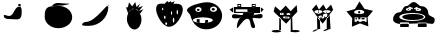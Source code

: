 SplineFontDB: 3.2
FontName: Untitled1
FullName: Untitled1
FamilyName: Untitled1
Weight: Regular
Copyright: Copyright (c) 2023, Simao Nery
UComments: "2023-11-29: Created with FontForge (http://fontforge.org)"
Version: 001.000
ItalicAngle: 0
UnderlinePosition: -100
UnderlineWidth: 50
Ascent: 800
Descent: 200
InvalidEm: 0
LayerCount: 2
Layer: 0 0 "Back" 1
Layer: 1 0 "Fore" 0
XUID: [1021 361 1282447125 13495860]
StyleMap: 0x0000
FSType: 0
OS2Version: 0
OS2_WeightWidthSlopeOnly: 0
OS2_UseTypoMetrics: 1
CreationTime: 1701298503
ModificationTime: 1701304790
OS2TypoAscent: 0
OS2TypoAOffset: 1
OS2TypoDescent: 0
OS2TypoDOffset: 1
OS2TypoLinegap: 90
OS2WinAscent: 0
OS2WinAOffset: 1
OS2WinDescent: 0
OS2WinDOffset: 1
HheadAscent: 0
HheadAOffset: 1
HheadDescent: 0
HheadDOffset: 1
DEI: 91125
Encoding: ISO8859-1
UnicodeInterp: none
NameList: AGL For New Fonts
DisplaySize: -48
AntiAlias: 1
FitToEm: 0
WinInfo: 0 37 14
BeginChars: 256 11

StartChar: Z
Encoding: 90 90 0
Width: 1800
Flags: W
HStem: 156 94<1072 1292> 172 78<630 844> 266 40<738.759 844 1072 1127.24> 328 152<764.761 1137.24> 576 16<1053.01 1096.99> 582 20<821.005 852.995> 614 44<1108.49 1151.25> 619 49<773.897 833.341>
VStem: 451 157<307.5 432.821> 821 32<582.003 601.997> 1053 44<576.003 591.997> 1258 75<407 460>
LayerCount: 2
Fore
SplineSet
1061 661 m 1x30f0
 1068 624 l 1
 986 596 l 1
 976 622 l 1
 1061 661 l 1x30f0
849 665 m 1
 949 628 l 1
 938 597 l 1
 834 639 l 1
 849 665 l 1
899 328 m 1049
1053 584 m 0
 1053 588 1063 592 1075 592 c 0
 1087 592 1097 588 1097 584 c 0
 1097 580 1087 576 1075 576 c 0x38f0
 1063 576 1053 580 1053 584 c 0
821 592 m 0
 821 598 828 602 837 602 c 0x34f0
 846 602 853 598 853 592 c 0x38f0
 853 586 846 582 837 582 c 0x34f0
 828 582 821 586 821 592 c 0
608 405 m 0
 608 460 754 504 933 504 c 0
 1112 504 1258 460 1258 405 c 0
 1258 350 1112 306 933 306 c 0
 754 306 608 350 608 405 c 0
681 404 m 0
 681 446 802 480 951 480 c 0
 1100 480 1221 446 1221 404 c 0
 1221 362 1100 328 951 328 c 0
 899.3426984 328 851.050891626 332.086672289 810.000004285 339.176564827 c 1
 732.643967062 352.536714305 681 376.561118572 681 404 c 0
1013 582 m 0
 1013 600 1045 614 1084 614 c 0x36f0
 1123 614 1155 600 1155 582 c 0
 1155 564 1123 550 1084 550 c 0
 1045 550 1013 564 1013 582 c 0
771 589 m 0
 771 606 801 619 837 619 c 0x31f0
 873 619 903 606 903 589 c 0
 903 572 873 559 837 559 c 0
 801 559 771 572 771 589 c 0
965 767 m 27
 882 767 861 668 778 668 c 27
 689 668 695 517 606 517 c 27
 516 517 451 437 451 347 c 27
 451 268 551 250 630 250 c 27x71f0
 888 250 1033 250 1291 250 c 27xb0f0
 1346 250 1377 250 1432 250 c 27
 1473 250 1494 295 1494 336 c 27
 1494 425 1333 407 1333 496 c 27
 1333 585 1262 658 1173 658 c 27x72f0
 1081 658 1057 767 965 767 c 27
1072 266 m 1
 1292 266 l 1
 1292 156 l 1
 1072 156 l 1xb0f0
 1072 266 l 1
630 272 m 1
 844 272 l 1
 844 172 l 1
 630 172 l 1x70f0
 630 272 l 1
EndSplineSet
Validated: 524293
EndChar

StartChar: Y
Encoding: 89 89 1
Width: 718
Flags: W
HStem: 282 19<268 319 392 471> 345 35<240 277 309 358 391 463> 381 86<230.536 429.464> 493 62<301.305 356.695>
VStem: 155.529 60.4707<280 377.19> 240 37<346 380> 268 51<281 307> 300 58<493.983 554.017> 309 49<347 381> 391 72<345 380>
LayerCount: 2
Fore
SplineSet
392 282 m 1xf840
 392 301 l 1
 471 301 l 1
 471 282 l 1
 392 282 l 1xf840
268 281 m 1xfa40
 268 307 l 1
 319 307 l 1
 319 281 l 1
 268 281 l 1xfa40
391 380 m 1
 463 380 l 1
 463 345 l 1
 391 345 l 1
 391 380 l 1
309 381 m 1xf8c0
 358 381 l 1
 358 347 l 1
 309 347 l 1
 309 381 l 1xf8c0
240 380 m 1xfc40
 277 380 l 1
 277 346 l 1
 240 346 l 1
 240 380 l 1xfc40
300 524 m 0xf940
 300 507 313 493 329 493 c 0
 345 493 358 507 358 524 c 0
 358 541 345 555 329 555 c 0
 313 555 300 541 300 524 c 0xf940
216 381 m 1
 216 280 l 1
 515 280 l 1
 515 381 l 1
 216 381 l 1
201 526 m 0
 201 493 259 467 330 467 c 0
 401 467 459 493 459 526 c 0
 459 559 401 585 330 585 c 0
 259 585 201 559 201 526 c 0
558 166 m 1
 350.680664062 242.206054688 l 1
 147.118164062 156.469726562 l 1
 155.529296875 377.190429688 l 1
 11.083984375 544.295898438 l 1
 223.6015625 604.50390625 l 1
 337.892578125 793.517578125 l 1
 460.82421875 610.005859375 l 1
 675.905273438 559.716796875 l 1
 539.364257812 386.09375 l 1
 558 166 l 1
EndSplineSet
Validated: 524293
EndChar

StartChar: X
Encoding: 88 88 2
Width: 1000
HStem: 92 6<273.488 326.473> 98 1<519 610.55> 429 60<311.926 384.942> 495 23<302.835 317.061 511.799 524.95> 538 23<303.506 317.942 511.799 524.95>
VStem: 282 74<98 259> 301 1<522.78 529.228> 318 5<518.852 533.121> 411 15<516.024 539.256> 510 1<524.218 531.782> 525 3<521.611 534.389>
LayerCount: 2
Fore
SplineSet
519 99 m 27x78e0
 484 99 410 46 445 46 c 27
 512 46 542 98 609 98 c 27
 644 98 554 99 519 99 c 27x78e0
518 368 m 25
 519 98 l 25
 614 98 l 25
 593 458 l 25
 518 368 l 25
272 92 m 27xb8e0
 228 92 132 34 176 34 c 27
 249 34 279 98 352 98 c 27x78e0
 383 98 303 92 272 92 c 27xb8e0
508 352 m 1049
274 422 m 25
 280 200 l 25
 282 98 l 25xbce0
 356 98 l 25x7ce0
 346 328 l 25
 274 422 l 25
379 446 m 25
 430 468 l 25
 414 394 l 25
 379 446 l 25
356 364 m 1
 373 417 l 25
 401 367 l 25
 452 375 l 25
 453 425 l 25
 492 390 l 1
 427 370 l 1
 356 364 l 1
511 528 m 0
 511 534 514 538 518 538 c 0
 522 538 525 534 525 528 c 0
 525 522 522 518 518 518 c 0
 514 518 511 522 511 528 c 0
302 526 m 0x3be0
 302 532 306 536 310 536 c 0
 314 536 318 532 318 526 c 0
 318 520 314 516 310 516 c 0
 306 516 302 520 302 526 c 0x3be0
510 528 m 0
 510 508 514 492 519 492 c 0
 524 492 528 508 528 528 c 0
 528 548 524 564 519 564 c 0
 514 564 510 548 510 528 c 0
301 525 m 0
 301 503 306 486 312 486 c 0
 318 486 323 503 323 525 c 0
 323 547 318 564 312 564 c 0
 306 564 301 547 301 525 c 0
323 429 m 11
 296 429 321 364 348 364 c 27
 429 364 535 376 535 457 c 19
 535 516.671967274 458.323280497 480.536787809 390 453 c 1
 386.512426435 451.594379946 383.191050544 450.146655275 380 448.691785412 c 1
 358.751862308 439.004293862 343.282066927 429 323 429 c 11
426 528 m 0
 426 510 469 495 521 495 c 0
 573 495 616 510 616 528 c 0
 616 546 573 561 521 561 c 0
 469 561 426 546 426 528 c 0
211 526 m 0
 211 506 256 489 311 489 c 0
 366 489 411 506 411 526 c 0
 411 546 366 563 311 563 c 0
 256 563 211 546 211 526 c 0
150 578 m 9
 258 702 l 25
 324 574 l 25
 434 702 l 25
 504 576 l 25
 628 698 l 25
 678 568 l 17
 519.212121212 368 l 1
 506.509090909 352 l 1
 416 238 l 1
 273.611764706 420 l 1
 150 578 l 9
EndSplineSet
Validated: 524325
EndChar

StartChar: V
Encoding: 86 86 3
Width: 1000
HStem: 17 56<666.506 842.026> 20 60<143.572 377.212> 408 46<517 585> 408 36<431 439>
VStem: 439 78<454 496> 619 46<36 313.667> 619 37<115.333 348>
LayerCount: 2
Fore
SplineSet
613 45 m 0x88
 613 60 665 73 729 73 c 0
 793 73 845 60 845 45 c 0
 845 30 793 17 729 17 c 0
 665 17 613 30 613 45 c 0x88
139 50 m 0
 139 67 193 80 259 80 c 0
 325 80 383 68 383 51 c 0
 383 34 325 20 259 20 c 0x48
 193 20 139 33 139 50 c 0
619 348 m 1x0a
 656 393 l 1x0a
 665 36 l 1
 619 36 l 1x0c
 619 348 l 1x0a
371 350 m 1
 333 395 l 1
 329 77 l 1
 375 65 l 1
 371 350 l 1
475 394 m 1
 475 384 l 1
 549 384 l 1
 549 394 l 1
 475 394 l 1
541 484 m 1
 541 472 l 1
 577 472 l 1
 577 484 l 1
 541 484 l 1
371 486 m 1
 371 470 l 1
 407 470 l 1
 407 486 l 1
 371 486 l 1
431 368 m 1
 585 368 l 1
 585 408 l 1x28
 431 408 l 1x18
 431 368 l 1
517 496 m 1
 517 454 l 1
 607 454 l 1
 607 496 l 1
 517 496 l 1
353 508 m 1
 353 444 l 1
 439 444 l 1x18
 439 508 l 1
 353 508 l 1
227 662 m 25
 361 546 l 25
 493 678 l 25
 617 540 l 25
 767 692 l 25
 783 526 l 25
 537 264 l 25
 505 226 l 25
 191 530 l 25
 227 662 l 25
EndSplineSet
Validated: 5
EndChar

StartChar: U
Encoding: 85 85 4
Width: 1000
HStem: 384 120<666.592 765> 504 2<400 414.47> 646 20<304.583 359.417 669.117 726.883> 704 22<305.202 358.798> 714 20<669.117 726.883>
VStem: 286 16<670.571 697.429> 362 18<669.875 698.125> 644 18<674.397 705.603> 734 10<678.167 701.833>
LayerCount: 2
Fore
SplineSet
537 588 m 1x2780
 537 525 l 1
 243 525 l 1
 243 588 l 1
 537 588 l 1x2780
700 458 m 11
 785 458 916 517 916 432 c 27
 916 333 765 384 666 384 c 19xa780
 637.459337803 384 717.09403793 458 700 458 c 11
408 450 m 19
 432.220964861 450 314.086868038 376 346 376 c 11
 267 376 148 341 148 420 c 27
 148 522 306 450 408 450 c 19
400 506 m 11x6780
 516 506 582 506 698 506 c 19
 723.062226399 506 694.296832283 485.814823695 694.296832283 459.999998982 c 3
 694.296832283 438.433481036 664 412.937773601 664 392 c 11
 664 288 790 126 686 126 c 27
 578 126 644 360 536 360 c 27
 407 360 272 31 272 160 c 19
 272 393.588248584 519.669181391 506 400 506 c 11x6780
662 690 m 0
 662 677 678 666 698 666 c 0
 718 666 734 677 734 690 c 0
 734 703 718 714 698 714 c 0x2f80
 678 714 662 703 662 690 c 0
302 684 m 0
 302 673 315 664 332 664 c 0
 349 664 362 673 362 684 c 0
 362 695 349 704 332 704 c 0x3780
 315 704 302 695 302 684 c 0
644 734 m 1x2f80
 744 734 l 1
 744 644 l 1
 644 644 l 1
 644 734 l 1x2f80
286 726 m 1x3780
 380 726 l 1
 380 646 l 1
 286 646 l 1
 286 726 l 1x3780
862 646 m 25
 944 584 l 25
 860 500 l 1049
192 646 m 25
 190 504 l 25x6780
 88 580 l 25
 192 646 l 25
190 646 m 1
 190 504 l 1
 400 504 l 3
 860 504 l 1
 860 646 l 1
 190 646 l 1
EndSplineSet
Validated: 524331
EndChar

StartChar: T
Encoding: 84 84 5
Width: 1000
Flags: W
HStem: 94 158<376.359 606.047> 264 56<515 551> 268 72<269 305> 384 134<252.934 369.953> 556 64<641.226 720.774> 556 56<267.972 342.028>
VStem: 25 208<537.494 606.487> 269 72<268 340 558.266 609.734> 389 212<545.441 622.023> 479 72<264 320> 639 84<560.169 615.831> 777 126<336 618>
LayerCount: 2
Fore
SplineSet
85 656 m 1051x9330
479 250 m 1xd370
 481 320 l 1
 551 320 l 1
 551 264 l 1
 479 250 l 1xd370
269 268 m 1xb330
 269 340 l 1
 341 340 l 1
 341 254 l 1
 269 268 l 1xb330
639 588 m 0
 639 606 658 620 681 620 c 0
 704 620 723 606 723 588 c 0
 723 570 704 556 681 556 c 0x9b30
 658 556 639 570 639 588 c 0
267 584 m 0
 267 599 284 612 305 612 c 0
 326 612 343 599 343 584 c 0
 343 569 326 556 305 556 c 0x9730
 284 556 267 569 267 584 c 0
171 318 m 0
 171 282 283 252 421 252 c 0
 559 252 671 282 671 318 c 0
 671 354 559 384 421 384 c 0
 283 384 171 354 171 318 c 0
601 588 m 0x93b0
 601 552 640 522 689 522 c 0
 738 522 777 552 777 588 c 0
 777 624 738 654 689 654 c 0
 640 654 601 624 601 588 c 0x93b0
233 580 m 0
 233 546 268 518 311 518 c 0
 354 518 389 546 389 580 c 0
 389 614 354 642 311 642 c 0
 268 642 233 614 233 580 c 0
111 428 m 0
 96.4590469176 483.509602903 25 514.622793595 25 560 c 3
 25 660.770382741 326.918124314 750.964741951 507 762 c 0
 725.589967699 775.394999865 903 612 903 428 c 0
 903 244 726 94 507 94 c 0
 288 94 157.626301259 250.005651688 111 428 c 0
EndSplineSet
Validated: 524325
EndChar

StartChar: Q
Encoding: 81 81 6
Width: 806
HStem: 154 44<297.992 471.5> 626 90<195.045 459.5>
VStem: 455 110<460.259 535.094>
LayerCount: 2
Fore
SplineSet
469 316 m 0
 469 283 478 256 489 256 c 0
 500 256 509 283 509 316 c 0
 509 349 500 376 489 376 c 0
 478 376 469 349 469 316 c 0
281 232 m 0
 281 213 292 198 305 198 c 0
 318 198 329 213 329 232 c 0
 329 251 318 266 305 266 c 0
 292 266 281 251 281 232 c 0
565 514 m 0
 565 484 573 460 583 460 c 0
 593 460 601 484 601 514 c 0
 601 544 593 568 583 568 c 0
 573 568 565 544 565 514 c 0
423 492 m 0
 423 468 430 448 439 448 c 0
 448 448 455 468 455 492 c 0
 455 516 448 536 439 536 c 0
 430 536 423 516 423 492 c 0
249 388 m 0
 249 366 258 348 269 348 c 0
 280 348 289 366 289 388 c 0
 289 410 280 428 269 428 c 0
 258 428 249 410 249 388 c 0
201 592 m 0
 201 573 208 558 217 558 c 0
 226 558 233 573 233 592 c 0
 233 611 226 626 217 626 c 0
 208 626 201 611 201 592 c 0
275 730 m 9
 329 790 l 1
 369 754 l 25
 415 788 l 25
 443 750 l 25
 519 790 l 1
 485 720 l 17
 413.2265625 721.25390625 309.827148438 685.422851562 275 730 c 9
55 560 m 0
 39 782 188 716 369 716 c 0
 550 716 745 774 717 540 c 0
 704.406079168 434.750804478 562 154 381 154 c 0
 200 154 62.6201171875 454.274414062 55 560 c 0
EndSplineSet
Validated: 524325
EndChar

StartChar: O
Encoding: 79 79 7
Width: 1000
HStem: 88 512<441.652 567.37> 766 20G<518.241 535.848>
VStem: 323 364<235.146 452.849>
LayerCount: 2
Fore
SplineSet
353 490 m 25
 301 644 l 25
 347 646 l 25
 375 776 l 25
 457 670 l 25
 531 786 l 25
 563 654 l 25
 659 748 l 25
 603 634 l 25
 723 682 l 25
 627 552 l 25
 733 594 l 25
 655 486 l 25
 581 586 l 25
 471 608 l 25
 389 556 l 25
 353 490 l 25
323 350 m 0
 323 400.997393393 333.788594649 448.444110066 352.287302702 487.999996132 c 1
 383.846480778 555.483154888 437.845993907 600 499 600 c 0
 596 600 687 476 687 338 c 0
 687 200 608 88 511 88 c 0
 414 88 323 212 323 350 c 0
EndSplineSet
Validated: 524293
EndChar

StartChar: M
Encoding: 77 77 8
Width: 850
Flags: W
HStem: 182 96<83.17 227.081>
VStem: 693 16<662 712>
LayerCount: 2
Fore
SplineSet
693 712 m 1
 709 712 l 1
 709 662 l 1
 693 662 l 1
 693 712 l 1
219 182 m 3
 487 182 709 394 709 662 c 3
 709 806.949772593 404.553665861 278 139 278 c 3
 106 278 53 246.877929688 53 210 c 3
 53 179.471679688 165 182 219 182 c 3
EndSplineSet
Validated: 524325
EndChar

StartChar: L
Encoding: 76 76 9
Width: 1000
HStem: 684 64<359.737 647.251>
VStem: 117 688<304.742 489.733>
LayerCount: 2
Fore
SplineSet
421 748 m 27
 537 748 601 732 717 732 c 27
 796 732 598 684 519 684 c 27
 441 684 397 672 319 672 c 27
 269 672 371 748 421 748 c 27
323 672 m 27
 323 672 323 672 323 672 c 27
117 404 m 0
 117 538.1187873 129.645528347 667.774916205 321 667.774916205 c 3
 360.779622473 667.774916205 408.282322043 676.609867505 465 676 c 0
 651 674 805 552 805 390 c 0
 805 228 634 118 457 118 c 0
 280 118 117 242 117 404 c 0
EndSplineSet
Validated: 524321
EndChar

StartChar: K
Encoding: 75 75 10
Width: 1000
HStem: 338 76<136.544 284.887> 644 68<459 515>
VStem: 459 56<646 712>
LayerCount: 2
Fore
SplineSet
515 712 m 1
 515 644 l 1
 459 644 l 1
 459 712 l 1
 515 712 l 1
485 646 m 27
 350 646 358 414 223 414 c 3
 172 414 93 469 93 418 c 27
 93 360 161 338 219 338 c 27
 306 338 354 330 441 330 c 27
 507 330 541 402 541 468 c 3
 541 540 557 646 485 646 c 27
EndSplineSet
Validated: 37
EndChar
EndChars
EndSplineFont

